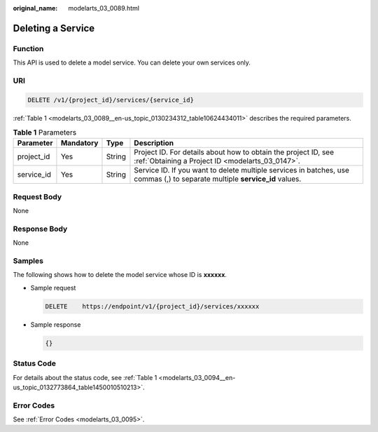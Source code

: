 :original_name: modelarts_03_0089.html

.. _modelarts_03_0089:

Deleting a Service
==================

Function
--------

This API is used to delete a model service. You can delete your own services only.

URI
---

.. code-block:: text

   DELETE /v1/{project_id}/services/{service_id}

:ref:`Table 1 <modelarts_03_0089__en-us_topic_0130234312_table10624434011>` describes the required parameters.

.. _modelarts_03_0089__en-us_topic_0130234312_table10624434011:

.. table:: **Table 1** Parameters

   +------------+-----------+--------+----------------------------------------------------------------------------------------------------------------------------+
   | Parameter  | Mandatory | Type   | Description                                                                                                                |
   +============+===========+========+============================================================================================================================+
   | project_id | Yes       | String | Project ID. For details about how to obtain the project ID, see :ref:`Obtaining a Project ID <modelarts_03_0147>`.         |
   +------------+-----------+--------+----------------------------------------------------------------------------------------------------------------------------+
   | service_id | Yes       | String | Service ID. If you want to delete multiple services in batches, use commas (,) to separate multiple **service_id** values. |
   +------------+-----------+--------+----------------------------------------------------------------------------------------------------------------------------+

Request Body
------------

None

Response Body
-------------

None

Samples
-------

The following shows how to delete the model service whose ID is **xxxxxx**.

-  Sample request

   .. code-block:: text

      DELETE    https://endpoint/v1/{project_id}/services/xxxxxx

-  Sample response

   .. code-block::

      {}

Status Code
-----------

For details about the status code, see :ref:`Table 1 <modelarts_03_0094__en-us_topic_0132773864_table1450010510213>`.

Error Codes
-----------

See :ref:`Error Codes <modelarts_03_0095>`.
